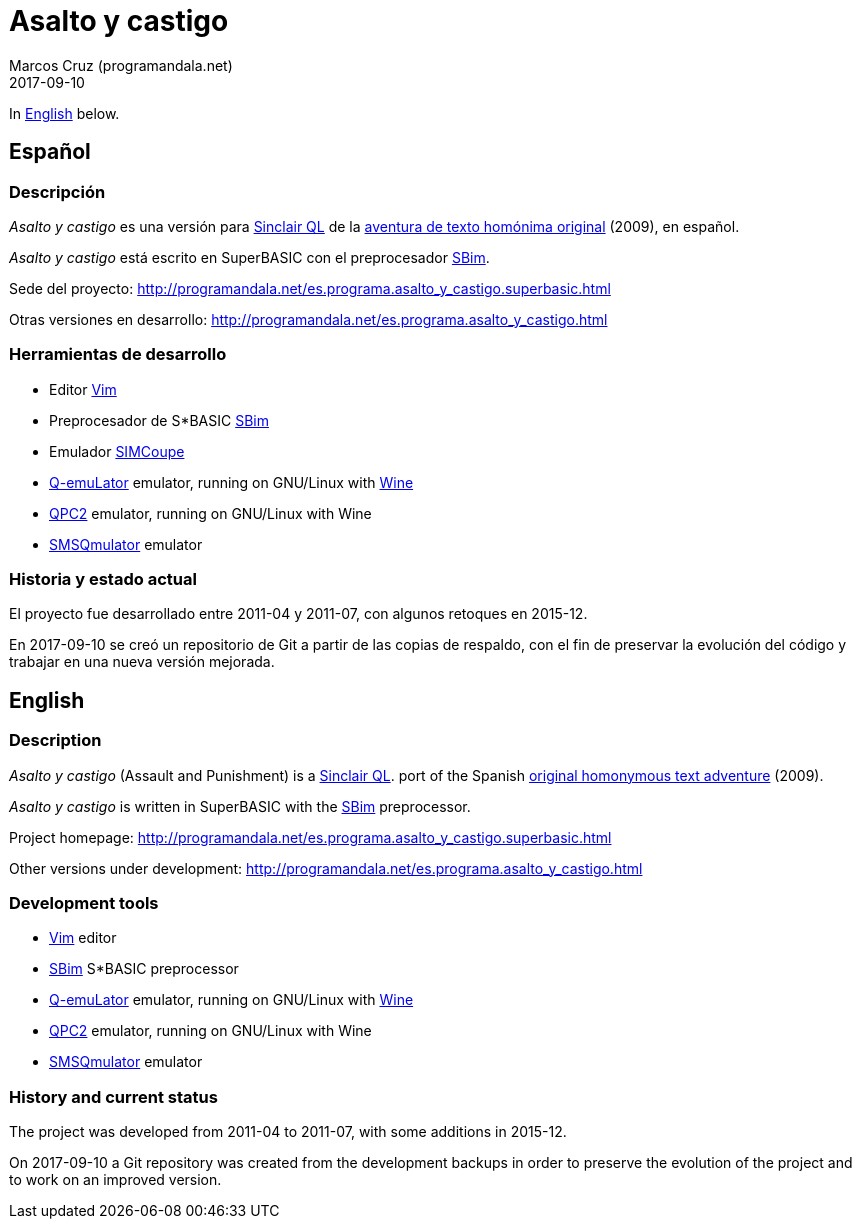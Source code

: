 = Asalto y castigo
:author: Marcos Cruz (programandala.net)
:revdate: 2017-09-10

In <<en,English>> below.

== [[es]]Español

=== Descripción

_Asalto y castigo_ es una versión para
http://qlwiki.qlforum.co.uk/doku.php?id=qlwiki:sinclair_ql_home_computer[Sinclair
QL] de la http://www.caad.es/baltasarq/if/asaltoDicen.html[aventura de
texto homónima original] (2009), en español.

_Asalto y castigo_ está escrito en SuperBASIC con el preprocesador
http://programandala.net/es.programa.sbim.html[SBim].

Sede del proyecto:
http://programandala.net/es.programa.asalto_y_castigo.superbasic.html

Otras versiones en desarrollo:
http://programandala.net/es.programa.asalto_y_castigo.html

=== Herramientas de desarrollo

- Editor http://www.vim.org[Vim]
- Preprocesador de S*BASIC
  http://programandala.net/es.programa.sbim.html[SBim]
- Emulador http://simcoupe.org[SIMCoupe]
- http://terdina.net/ql/q-emulator.html[Q-emuLator] emulator, running
  on GNU/Linux with https://www.winehq.org/[Wine]
- http://www.kilgus.net/qpc/[QPC2] emulator, running on GNU/Linux with
  Wine
- http://www.wlenerz.com/SMSQmulator/[SMSQmulator] emulator

=== Historia y estado actual

El proyecto fue desarrollado entre 2011-04 y 2011-07, con algunos
retoques en 2015-12.

En 2017-09-10 se creó un repositorio de Git a partir de las copias de
respaldo, con el fin de preservar la evolución del código y trabajar
en una nueva versión mejorada.

== [[en]]English

=== Description

_Asalto y castigo_ (Assault and Punishment) is a
http://qlwiki.qlforum.co.uk/doku.php?id=qlwiki:sinclair_ql_home_computer[Sinclair
QL].  port of the Spanish
http://www.caad.es/baltasarq/if/asaltoDicen.html[original homonymous
text adventure] (2009).

_Asalto y castigo_ is written in SuperBASIC with the
http://programandala.net/es.programa.sbim.html[SBim] preprocessor.

Project homepage:
http://programandala.net/es.programa.asalto_y_castigo.superbasic.html

Other versions under development:
http://programandala.net/es.programa.asalto_y_castigo.html

=== Development tools

- http://www.vim.org[Vim] editor
- http://programandala.net/es.programa.sbim.html[SBim] S*BASIC
  preprocessor
- http://terdina.net/ql/q-emulator.html[Q-emuLator] emulator, running
  on GNU/Linux with https://www.winehq.org/[Wine]
- http://www.kilgus.net/qpc/[QPC2] emulator, running on GNU/Linux with
  Wine
- http://www.wlenerz.com/SMSQmulator/[SMSQmulator] emulator

=== History and current status

The project was developed from 2011-04 to 2011-07, with some
additions in 2015-12.

On 2017-09-10 a Git repository was created from the development
backups in order to preserve the evolution of the project and to work
on an improved version.
